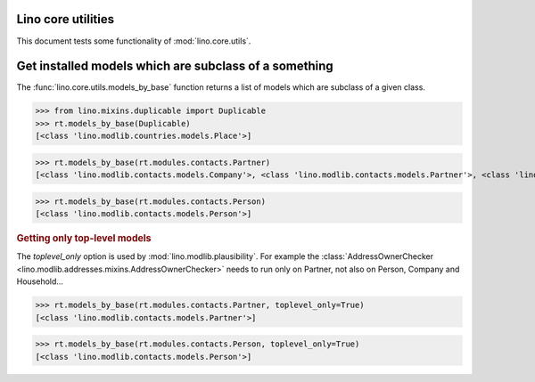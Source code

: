 .. _tested.core_utils:

Lino core utilities
===================

This document tests some functionality of :mod:`lino.core.utils`.

.. How to test only this document:

    $ python setup.py test -s tests.DocsTests.test_core_utils

    doctest init:

    >>> from __future__ import print_function
    >>> import os
    >>> os.environ['DJANGO_SETTINGS_MODULE'] = \
    ...    'lino.projects.docs.settings.doctests'
    >>> from lino.api.doctest import *

Get installed models which are subclass of a something
======================================================

The :func:`lino.core.utils.models_by_base` function returns a list of
models which are subclass of a given class.

>>> from lino.mixins.duplicable import Duplicable
>>> rt.models_by_base(Duplicable)
[<class 'lino.modlib.countries.models.Place'>]

>>> rt.models_by_base(rt.modules.contacts.Partner)
[<class 'lino.modlib.contacts.models.Company'>, <class 'lino.modlib.contacts.models.Partner'>, <class 'lino.modlib.contacts.models.Person'>]

>>> rt.models_by_base(rt.modules.contacts.Person)
[<class 'lino.modlib.contacts.models.Person'>]

.. rubric:: Getting only top-level models

The `toplevel_only` option is used by
:mod:`lino.modlib.plausibility`. For example the
:class:`AddressOwnerChecker
<lino.modlib.addresses.mixins.AddressOwnerChecker>` needs to run only on
Partner, not also on Person, Company and Household...

>>> rt.models_by_base(rt.modules.contacts.Partner, toplevel_only=True)
[<class 'lino.modlib.contacts.models.Partner'>]

>>> rt.models_by_base(rt.modules.contacts.Person, toplevel_only=True)
[<class 'lino.modlib.contacts.models.Person'>]

